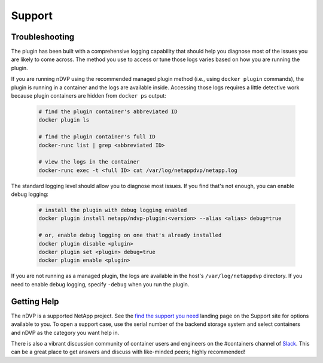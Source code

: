 Support
=======

Troubleshooting
---------------

The plugin has been built with a comprehensive logging capability that should help you diagnose most of the issues you are likely to come across. The method you use to access or tune those logs varies based on how you are running the plugin.

If you are running nDVP using the recommended managed plugin method (i.e., using ``docker plugin`` commands), the plugin is running in a container and the logs are available inside. Accessing those logs requires a little detective work because plugin containers are hidden from ``docker ps`` output:

  .. code-block:: bash

     # find the plugin container's abbreviated ID
     docker plugin ls
     
     # find the plugin container's full ID
     docker-runc list | grep <abbreviated ID>
     
     # view the logs in the container
     docker-runc exec -t <full ID> cat /var/log/netappdvp/netapp.log

The standard logging level should allow you to diagnose most issues. If you find that's not enough, you can enable debug logging:

  .. code-block:: bash

     # install the plugin with debug logging enabled
     docker plugin install netapp/ndvp-plugin:<version> --alias <alias> debug=true

     # or, enable debug logging on one that's already installed
     docker plugin disable <plugin>
     docker plugin set <plugin> debug=true
     docker plugin enable <plugin>

If you are not running as a managed plugin, the logs are available in the host's ``/var/log/netappdvp`` directory. If you need to enable debug logging, specify ``-debug`` when you run the plugin.

Getting Help
---------------

The nDVP is a supported NetApp project.  See the `find the support you need <http://mysupport.netapp.com/info/web/ECMLP2619434.html>`_ landing page on the Support site for options available to you.  To open a support case, use the serial number of the backend storage system and select containers and nDVP as the category you want help in.

There is also a vibrant discussion community of container users and engineers on the #containers channel of `Slack <http://netapp.io/slack>`_. This can be a great place to get answers and discuss with like-minded peers; highly recommended!



